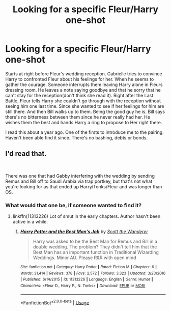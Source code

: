 #+TITLE: Looking for a specific Fleur/Harry one-shot

* Looking for a specific Fleur/Harry one-shot
:PROPERTIES:
:Author: ItsReaper
:Score: 2
:DateUnix: 1535073625.0
:DateShort: 2018-Aug-24
:FlairText: Fic Search
:END:
Starts at right before Fleur's wedding reception. Gabrielle tries to convince Harry to confronted Fleur about his feelings for her. When he seems to gather the courage. Someone interrupts them leaving Harry alone in Fleurs dressing room. He leaves a note saying goodbye and that he sorry that he can't stay for the reception(don't think she read it). Right after the Last Battle, Fleur tells Harry she couldn't go through with the reception without seeing him one last time. Since she wanted to see if her feelings for him are still there. And then Bill walks up to them. Being the good guy he is. Bill says there's no bitterness between them since he never really had her. He wishes them the best and hands Harry a ring to propose to Her right there.

I read this about a year ago. One of the firsts to introduce me to the pairing. Haven't been able find it since. There's no bashing, debts or bonds.


** I'd read that.

​

There was one that had Gabby interfering with the wedding by sending Remus and Bill off to Saudi Arabia via trap portkey, but that's not what you're looking for as that ended up Harry/Tonks/Fleur and was longer than OS.
:PROPERTIES:
:Author: drmdub
:Score: 1
:DateUnix: 1535083013.0
:DateShort: 2018-Aug-24
:END:

*** What would that one be, if someone wanted to find it?
:PROPERTIES:
:Author: tequilapostmodernism
:Score: 1
:DateUnix: 1535084514.0
:DateShort: 2018-Aug-24
:END:

**** linkffn(11313226) Lot of smut in the early chapters. Author hasn't been active in a while.
:PROPERTIES:
:Author: ItsReaper
:Score: 5
:DateUnix: 1535084901.0
:DateShort: 2018-Aug-24
:END:

***** [[https://www.fanfiction.net/s/11313226/1/][*/Harry Potter and the Best Man's Job/*]] by [[https://www.fanfiction.net/u/2174139/Scott-the-Wanderer][/Scott the Wanderer/]]

#+begin_quote
  Harry was asked to be the Best Man for Remus and Bill in a double wedding. The problem? They didn't tell him that the Best Man has an important function in Traditional Wizarding Weddings. Minor AU. Please R&R with open mind
#+end_quote

^{/Site/:} ^{fanfiction.net} ^{*|*} ^{/Category/:} ^{Harry} ^{Potter} ^{*|*} ^{/Rated/:} ^{Fiction} ^{M} ^{*|*} ^{/Chapters/:} ^{6} ^{*|*} ^{/Words/:} ^{31,414} ^{*|*} ^{/Reviews/:} ^{378} ^{*|*} ^{/Favs/:} ^{2,572} ^{*|*} ^{/Follows/:} ^{3,323} ^{*|*} ^{/Updated/:} ^{3/23/2016} ^{*|*} ^{/Published/:} ^{6/14/2015} ^{*|*} ^{/id/:} ^{11313226} ^{*|*} ^{/Language/:} ^{English} ^{*|*} ^{/Genre/:} ^{Humor} ^{*|*} ^{/Characters/:} ^{<Fleur} ^{D.,} ^{Harry} ^{P.,} ^{N.} ^{Tonks>} ^{*|*} ^{/Download/:} ^{[[http://www.ff2ebook.com/old/ffn-bot/index.php?id=11313226&source=ff&filetype=epub][EPUB]]} ^{or} ^{[[http://www.ff2ebook.com/old/ffn-bot/index.php?id=11313226&source=ff&filetype=mobi][MOBI]]}

--------------

*FanfictionBot*^{2.0.0-beta} | [[https://github.com/tusing/reddit-ffn-bot/wiki/Usage][Usage]]
:PROPERTIES:
:Author: FanfictionBot
:Score: 2
:DateUnix: 1535085185.0
:DateShort: 2018-Aug-24
:END:
